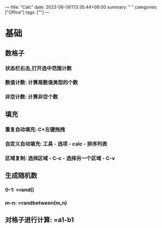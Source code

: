 ---
title: "Calc"
date: 2023-06-06T13:35:44+08:00
summary: " "
categories: ["Office"]
tags: [""]
---

* 基础
** 数格子
*** 状态栏右击,打开选中范围计数
[[/img/calc.png]]
*** 数值计数: 计算是数值类型的个数
*** 非空计数: 计算非空个数
** 填充
*** 重复自动填充: C+左键拖拽
*** 自定义自动填充: 工具 - 选项 - calc - 排序列表
*** 区域复制: 选择区域 - C-c - 选择另一个区域 - C-v
** 生成随机数
*** 0-1: =rand()
*** m-n: =randbetween(m,n)
**  对格子进行计算: =a1-b1
